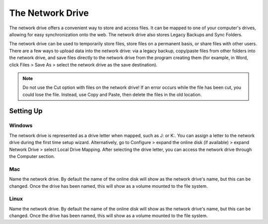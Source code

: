 =================
The Network Drive
=================

The network drive offers a convenient way to store and access files. It can be mapped to one of your computer's drives, allowing for easy synchronization onto the web. The network drive also stores Legacy Backups and Sync Folders.

The network drive can be used to temporarily store files, store files on a permanent basis, or share files with other users. There are a few ways to upload data into the network drive: via a legacy backup, copy/paste files from other folders into the network drive, and save files directly to the network drive from the program creating them (for example, in Word, click Files > Save As > select the network drive as the save destination).

.. Note:: Do not use the Cut option with files on the network drive! If an error occurs while the file has been cut, you could lose the file. Instead, use Copy and Paste, then delete the files in the old location.

Setting Up
==========

Windows
-------
The network drive is represented as a drive letter when mapped, such as J: or K:. You can assign a letter to the network drive during the first time setup wizard. Alternatively, go to Configure > expand the online disk (if available) > expand Network Drive > select Local Drive Mapping. After selecting the drive letter, you can access the network drive through the Computer section.

Mac
---
Name the network drive. By default the name of the online disk will show as the network drive's name, but this can be changed. Once the drive has been named, this will show as a volume mounted to the file system.


Linux
-----
Name the network drive. By default the name of the online disk will show as the network drive's name, but this can be changed. Once the drive has been named, this will show as a volume mounted to the file system.
